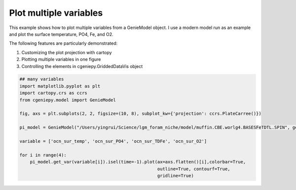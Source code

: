 
.. DO NOT EDIT.
.. THIS FILE WAS AUTOMATICALLY GENERATED BY SPHINX-GALLERY.
.. TO MAKE CHANGES, EDIT THE SOURCE PYTHON FILE:
.. "auto_examples/plot_multiple_vars.py"
.. LINE NUMBERS ARE GIVEN BELOW.

.. only:: html

    .. note::
        :class: sphx-glr-download-link-note

        :ref:`Go to the end <sphx_glr_download_auto_examples_plot_multiple_vars.py>`
        to download the full example code

.. rst-class:: sphx-glr-example-title

.. _sphx_glr_auto_examples_plot_multiple_vars.py:


=======================================================
Plot multiple variables
=======================================================

This example shows how to plot multiple variables from a GenieModel object. I use a modern model run as an example and plot the surface temperature, PO4, Fe, and O2.

The following features are particularly demonstrated:

#. Customizing the plot projection with cartopy

#. Plotting multiple variables in one figure

#. Controlling the elements in cgeniepy.GriddedDataVis object

.. GENERATED FROM PYTHON SOURCE LINES 16-32



.. image-sg:: /auto_examples/images/sphx_glr_plot_multiple_vars_001.png
   :alt: plot multiple vars
   :srcset: /auto_examples/images/sphx_glr_plot_multiple_vars_001.png
   :class: sphx-glr-single-img





.. code-block:: Python


    ## many variables
    import matplotlib.pyplot as plt
    import cartopy.crs as ccrs
    from cgeniepy.model import GenieModel

    fig, axs = plt.subplots(2, 2, figsize=(10, 8), subplot_kw={'projection': ccrs.PlateCarree()})

    pi_model = GenieModel("/Users/yingrui/Science/lgm_foram_niche/model/muffin.CBE.worlg4.BASESFeTDTL.SPIN", gemflag='biogem')

    variable = ['ocn_sur_temp', 'ocn_sur_PO4', 'ocn_sur_TDFe', 'ocn_sur_O2']

    for i in range(4):
        pi_model.get_var(variable[i]).isel(time=-1).plot(ax=axs.flatten()[i],colorbar=True,
                                                         outline=True, contourf=True,
                                                         gridline=True)


.. rst-class:: sphx-glr-timing

   **Total running time of the script:** (0 minutes 1.233 seconds)


.. _sphx_glr_download_auto_examples_plot_multiple_vars.py:

.. only:: html

  .. container:: sphx-glr-footer sphx-glr-footer-example

    .. container:: sphx-glr-download sphx-glr-download-jupyter

      :download:`Download Jupyter notebook: plot_multiple_vars.ipynb <plot_multiple_vars.ipynb>`

    .. container:: sphx-glr-download sphx-glr-download-python

      :download:`Download Python source code: plot_multiple_vars.py <plot_multiple_vars.py>`


.. only:: html

 .. rst-class:: sphx-glr-signature

    `Gallery generated by Sphinx-Gallery <https://sphinx-gallery.github.io>`_
